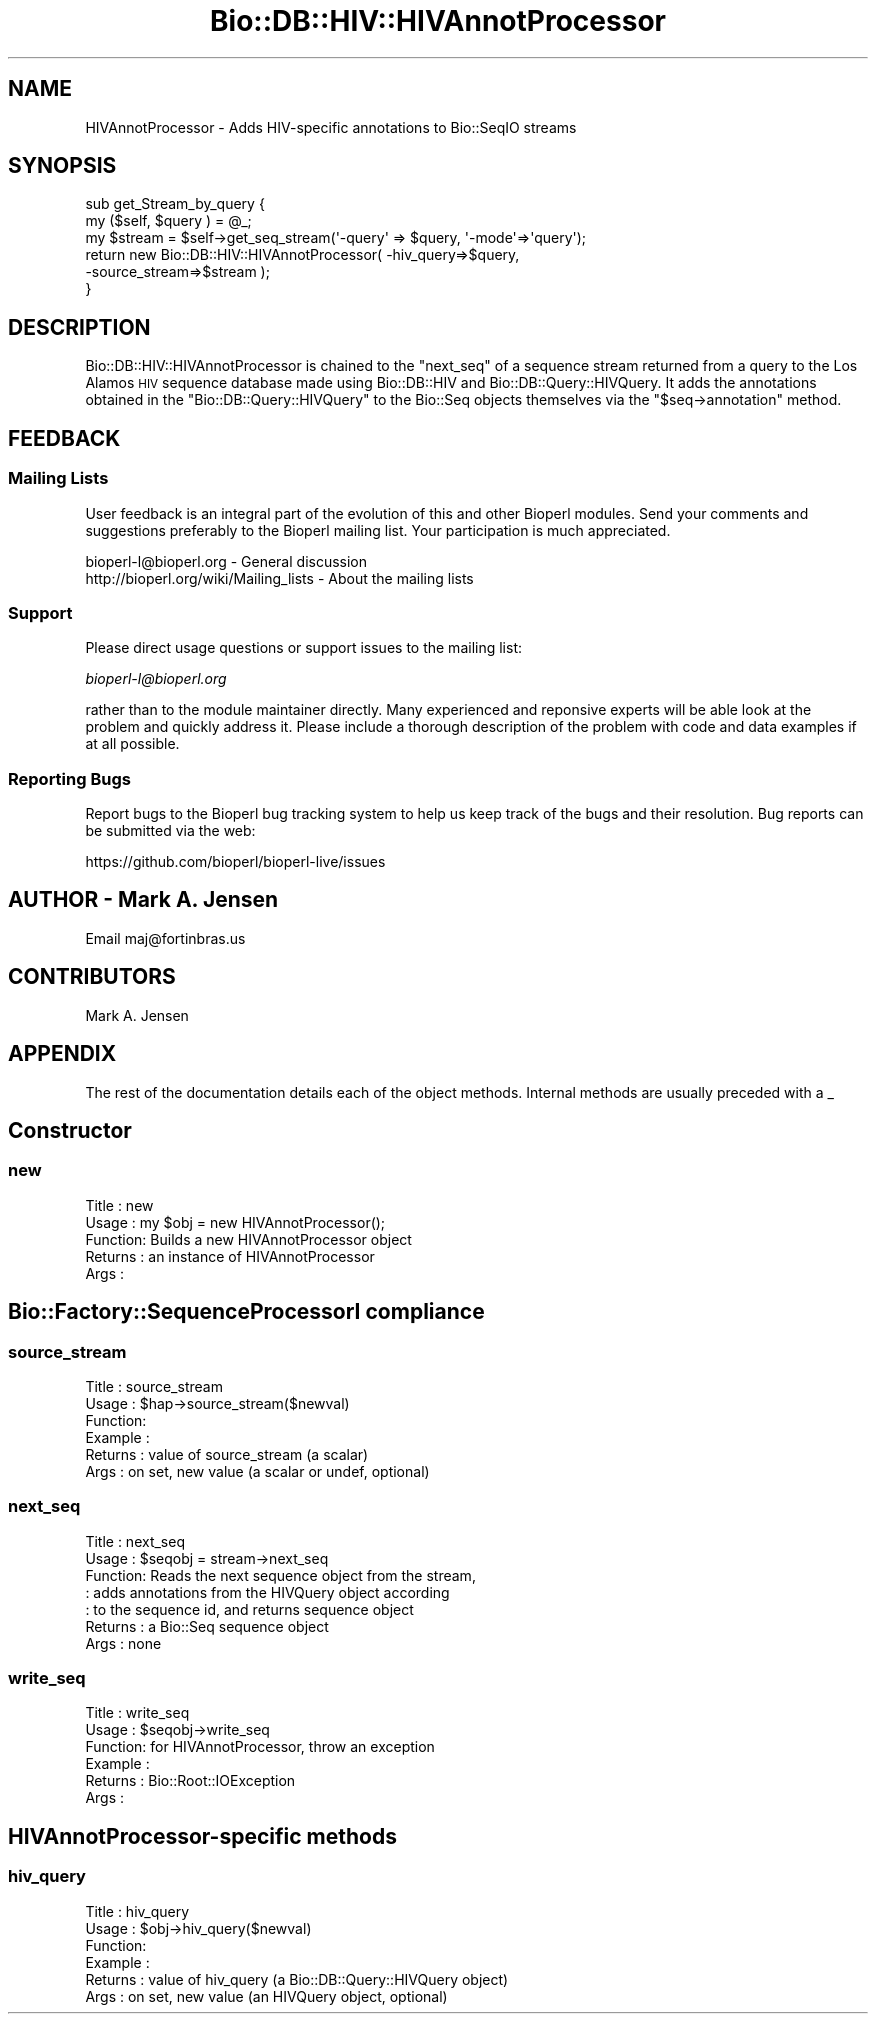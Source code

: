 .\" Automatically generated by Pod::Man 2.27 (Pod::Simple 3.28)
.\"
.\" Standard preamble:
.\" ========================================================================
.de Sp \" Vertical space (when we can't use .PP)
.if t .sp .5v
.if n .sp
..
.de Vb \" Begin verbatim text
.ft CW
.nf
.ne \\$1
..
.de Ve \" End verbatim text
.ft R
.fi
..
.\" Set up some character translations and predefined strings.  \*(-- will
.\" give an unbreakable dash, \*(PI will give pi, \*(L" will give a left
.\" double quote, and \*(R" will give a right double quote.  \*(C+ will
.\" give a nicer C++.  Capital omega is used to do unbreakable dashes and
.\" therefore won't be available.  \*(C` and \*(C' expand to `' in nroff,
.\" nothing in troff, for use with C<>.
.tr \(*W-
.ds C+ C\v'-.1v'\h'-1p'\s-2+\h'-1p'+\s0\v'.1v'\h'-1p'
.ie n \{\
.    ds -- \(*W-
.    ds PI pi
.    if (\n(.H=4u)&(1m=24u) .ds -- \(*W\h'-12u'\(*W\h'-12u'-\" diablo 10 pitch
.    if (\n(.H=4u)&(1m=20u) .ds -- \(*W\h'-12u'\(*W\h'-8u'-\"  diablo 12 pitch
.    ds L" ""
.    ds R" ""
.    ds C` ""
.    ds C' ""
'br\}
.el\{\
.    ds -- \|\(em\|
.    ds PI \(*p
.    ds L" ``
.    ds R" ''
.    ds C`
.    ds C'
'br\}
.\"
.\" Escape single quotes in literal strings from groff's Unicode transform.
.ie \n(.g .ds Aq \(aq
.el       .ds Aq '
.\"
.\" If the F register is turned on, we'll generate index entries on stderr for
.\" titles (.TH), headers (.SH), subsections (.SS), items (.Ip), and index
.\" entries marked with X<> in POD.  Of course, you'll have to process the
.\" output yourself in some meaningful fashion.
.\"
.\" Avoid warning from groff about undefined register 'F'.
.de IX
..
.nr rF 0
.if \n(.g .if rF .nr rF 1
.if (\n(rF:(\n(.g==0)) \{
.    if \nF \{
.        de IX
.        tm Index:\\$1\t\\n%\t"\\$2"
..
.        if !\nF==2 \{
.            nr % 0
.            nr F 2
.        \}
.    \}
.\}
.rr rF
.\"
.\" Accent mark definitions (@(#)ms.acc 1.5 88/02/08 SMI; from UCB 4.2).
.\" Fear.  Run.  Save yourself.  No user-serviceable parts.
.    \" fudge factors for nroff and troff
.if n \{\
.    ds #H 0
.    ds #V .8m
.    ds #F .3m
.    ds #[ \f1
.    ds #] \fP
.\}
.if t \{\
.    ds #H ((1u-(\\\\n(.fu%2u))*.13m)
.    ds #V .6m
.    ds #F 0
.    ds #[ \&
.    ds #] \&
.\}
.    \" simple accents for nroff and troff
.if n \{\
.    ds ' \&
.    ds ` \&
.    ds ^ \&
.    ds , \&
.    ds ~ ~
.    ds /
.\}
.if t \{\
.    ds ' \\k:\h'-(\\n(.wu*8/10-\*(#H)'\'\h"|\\n:u"
.    ds ` \\k:\h'-(\\n(.wu*8/10-\*(#H)'\`\h'|\\n:u'
.    ds ^ \\k:\h'-(\\n(.wu*10/11-\*(#H)'^\h'|\\n:u'
.    ds , \\k:\h'-(\\n(.wu*8/10)',\h'|\\n:u'
.    ds ~ \\k:\h'-(\\n(.wu-\*(#H-.1m)'~\h'|\\n:u'
.    ds / \\k:\h'-(\\n(.wu*8/10-\*(#H)'\z\(sl\h'|\\n:u'
.\}
.    \" troff and (daisy-wheel) nroff accents
.ds : \\k:\h'-(\\n(.wu*8/10-\*(#H+.1m+\*(#F)'\v'-\*(#V'\z.\h'.2m+\*(#F'.\h'|\\n:u'\v'\*(#V'
.ds 8 \h'\*(#H'\(*b\h'-\*(#H'
.ds o \\k:\h'-(\\n(.wu+\w'\(de'u-\*(#H)/2u'\v'-.3n'\*(#[\z\(de\v'.3n'\h'|\\n:u'\*(#]
.ds d- \h'\*(#H'\(pd\h'-\w'~'u'\v'-.25m'\f2\(hy\fP\v'.25m'\h'-\*(#H'
.ds D- D\\k:\h'-\w'D'u'\v'-.11m'\z\(hy\v'.11m'\h'|\\n:u'
.ds th \*(#[\v'.3m'\s+1I\s-1\v'-.3m'\h'-(\w'I'u*2/3)'\s-1o\s+1\*(#]
.ds Th \*(#[\s+2I\s-2\h'-\w'I'u*3/5'\v'-.3m'o\v'.3m'\*(#]
.ds ae a\h'-(\w'a'u*4/10)'e
.ds Ae A\h'-(\w'A'u*4/10)'E
.    \" corrections for vroff
.if v .ds ~ \\k:\h'-(\\n(.wu*9/10-\*(#H)'\s-2\u~\d\s+2\h'|\\n:u'
.if v .ds ^ \\k:\h'-(\\n(.wu*10/11-\*(#H)'\v'-.4m'^\v'.4m'\h'|\\n:u'
.    \" for low resolution devices (crt and lpr)
.if \n(.H>23 .if \n(.V>19 \
\{\
.    ds : e
.    ds 8 ss
.    ds o a
.    ds d- d\h'-1'\(ga
.    ds D- D\h'-1'\(hy
.    ds th \o'bp'
.    ds Th \o'LP'
.    ds ae ae
.    ds Ae AE
.\}
.rm #[ #] #H #V #F C
.\" ========================================================================
.\"
.IX Title "Bio::DB::HIV::HIVAnnotProcessor 3"
.TH Bio::DB::HIV::HIVAnnotProcessor 3 "2018-11-19" "perl v5.18.2" "User Contributed Perl Documentation"
.\" For nroff, turn off justification.  Always turn off hyphenation; it makes
.\" way too many mistakes in technical documents.
.if n .ad l
.nh
.SH "NAME"
HIVAnnotProcessor \- Adds HIV\-specific annotations to Bio::SeqIO streams
.SH "SYNOPSIS"
.IX Header "SYNOPSIS"
.Vb 6
\&   sub get_Stream_by_query {
\&       my ($self, $query ) = @_;
\&       my $stream = $self\->get_seq_stream(\*(Aq\-query\*(Aq => $query, \*(Aq\-mode\*(Aq=>\*(Aqquery\*(Aq);
\&       return new Bio::DB::HIV::HIVAnnotProcessor( \-hiv_query=>$query, 
\&                                                   \-source_stream=>$stream );
\&   }
.Ve
.SH "DESCRIPTION"
.IX Header "DESCRIPTION"
Bio::DB::HIV::HIVAnnotProcessor is chained to the \f(CW\*(C`next_seq\*(C'\fR of a sequence stream returned from a query to the Los Alamos \s-1HIV\s0 sequence database made using Bio::DB::HIV and Bio::DB::Query::HIVQuery. It adds the annotations obtained in the \f(CW\*(C`Bio::DB::Query::HIVQuery\*(C'\fR to the Bio::Seq objects themselves via the \f(CW\*(C`$seq\->annotation\*(C'\fR method.
.SH "FEEDBACK"
.IX Header "FEEDBACK"
.SS "Mailing Lists"
.IX Subsection "Mailing Lists"
User feedback is an integral part of the evolution of this and other
Bioperl modules. Send your comments and suggestions preferably to
the Bioperl mailing list.  Your participation is much appreciated.
.PP
.Vb 2
\&  bioperl\-l@bioperl.org                  \- General discussion
\&  http://bioperl.org/wiki/Mailing_lists  \- About the mailing lists
.Ve
.SS "Support"
.IX Subsection "Support"
Please direct usage questions or support issues to the mailing list:
.PP
\&\fIbioperl\-l@bioperl.org\fR
.PP
rather than to the module maintainer directly. Many experienced and 
reponsive experts will be able look at the problem and quickly 
address it. Please include a thorough description of the problem 
with code and data examples if at all possible.
.SS "Reporting Bugs"
.IX Subsection "Reporting Bugs"
Report bugs to the Bioperl bug tracking system to help us keep track
of the bugs and their resolution. Bug reports can be submitted via
the web:
.PP
.Vb 1
\&  https://github.com/bioperl/bioperl\-live/issues
.Ve
.SH "AUTHOR \- Mark A. Jensen"
.IX Header "AUTHOR - Mark A. Jensen"
Email maj@fortinbras.us
.SH "CONTRIBUTORS"
.IX Header "CONTRIBUTORS"
Mark A. Jensen
.SH "APPENDIX"
.IX Header "APPENDIX"
The rest of the documentation details each of the object methods.
Internal methods are usually preceded with a _
.SH "Constructor"
.IX Header "Constructor"
.SS "new"
.IX Subsection "new"
.Vb 5
\& Title   : new
\& Usage   : my $obj = new HIVAnnotProcessor();
\& Function: Builds a new HIVAnnotProcessor object 
\& Returns : an instance of HIVAnnotProcessor
\& Args    :
.Ve
.SH "Bio::Factory::SequenceProcessorI compliance"
.IX Header "Bio::Factory::SequenceProcessorI compliance"
.SS "source_stream"
.IX Subsection "source_stream"
.Vb 6
\& Title   : source_stream
\& Usage   : $hap\->source_stream($newval)
\& Function: 
\& Example : 
\& Returns : value of source_stream (a scalar)
\& Args    : on set, new value (a scalar or undef, optional)
.Ve
.SS "next_seq"
.IX Subsection "next_seq"
.Vb 7
\& Title   : next_seq
\& Usage   : $seqobj = stream\->next_seq
\& Function: Reads the next sequence object from the stream, 
\&         : adds annotations from the HIVQuery object according
\&         : to the sequence id, and returns sequence object
\& Returns : a Bio::Seq sequence object
\& Args    : none
.Ve
.SS "write_seq"
.IX Subsection "write_seq"
.Vb 6
\& Title   : write_seq
\& Usage   : $seqobj\->write_seq
\& Function: for HIVAnnotProcessor, throw an exception
\& Example :
\& Returns : Bio::Root::IOException
\& Args    :
.Ve
.SH "HIVAnnotProcessor-specific methods"
.IX Header "HIVAnnotProcessor-specific methods"
.SS "hiv_query"
.IX Subsection "hiv_query"
.Vb 6
\& Title   : hiv_query
\& Usage   : $obj\->hiv_query($newval)
\& Function: 
\& Example : 
\& Returns : value of hiv_query (a Bio::DB::Query::HIVQuery object)
\& Args    : on set, new value (an HIVQuery object, optional)
.Ve
